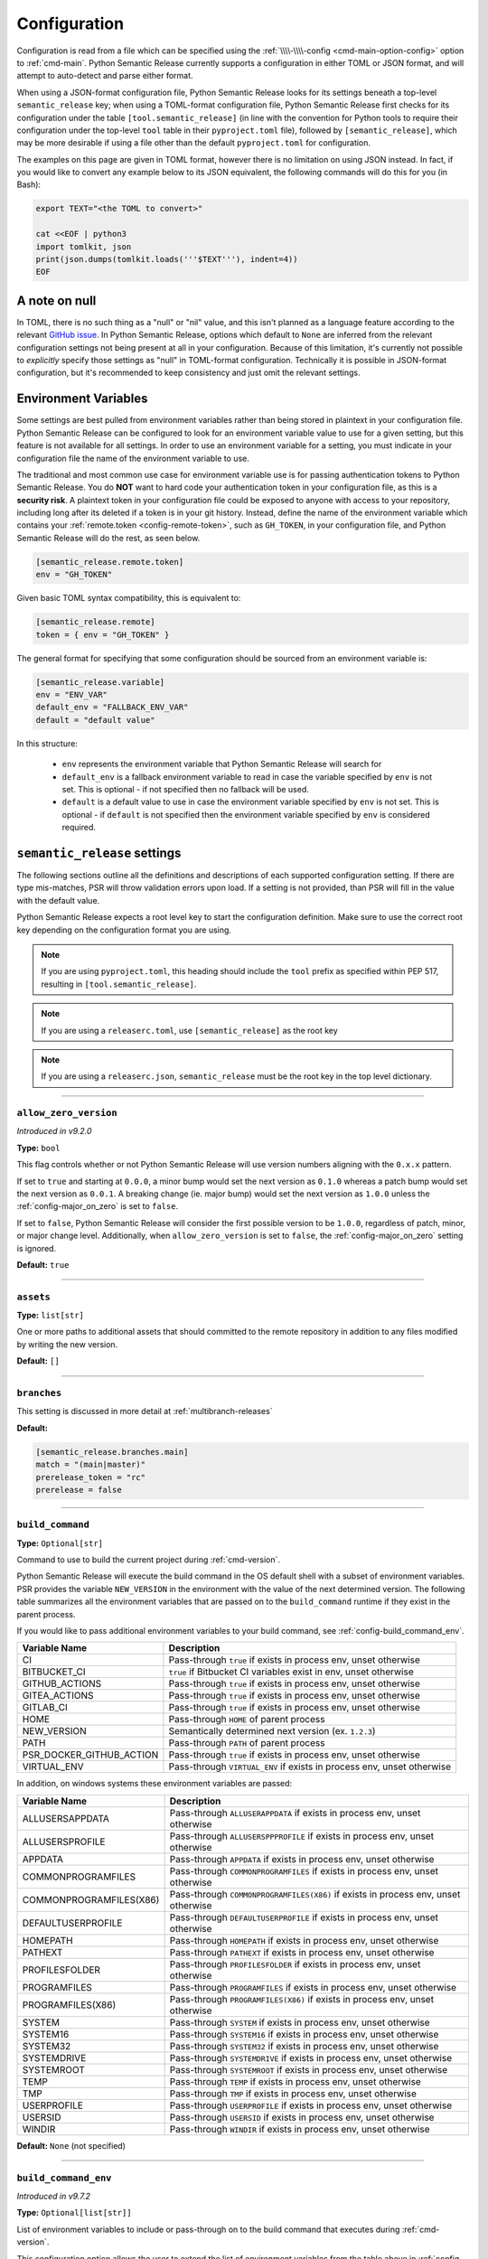 .. _configuration:

Configuration
=============

Configuration is read from a file which can be specified using the
:ref:`\\\\-\\\\-config <cmd-main-option-config>` option to :ref:`cmd-main`. Python Semantic
Release currently supports a configuration in either TOML or JSON format, and will
attempt to auto-detect and parse either format.

When using a JSON-format configuration file, Python Semantic Release looks for its
settings beneath a top-level ``semantic_release`` key; when using a TOML-format
configuration file, Python Semantic Release first checks for its configuration under
the table ``[tool.semantic_release]`` (in line with the convention for Python tools to
require their configuration under the top-level ``tool`` table in their
``pyproject.toml`` file), followed by ``[semantic_release]``, which may be more desirable
if using a file other than the default ``pyproject.toml`` for configuration.

The examples on this page are given in TOML format, however there is no limitation on
using JSON instead. In fact, if you would like to convert any example below to its
JSON equivalent, the following commands will do this for you (in Bash):

.. code-block:: bash

    export TEXT="<the TOML to convert>"

    cat <<EOF | python3
    import tomlkit, json
    print(json.dumps(tomlkit.loads('''$TEXT'''), indent=4))
    EOF



A note on null
--------------

In TOML, there is no such thing as a "null" or "nil" value, and this isn't planned
as a language feature according to the relevant `GitHub issue`_.
In Python Semantic Release, options which default to ``None`` are inferred from the
relevant configuration settings not being present at all in your configuration.
Because of this limitation, it's currently not possible to *explicitly* specify those
settings as "null" in TOML-format configuration. Technically it is possible in
JSON-format configuration, but it's recommended to keep consistency and just omit
the relevant settings.

.. _`GitHub issue`: https://github.com/toml-lang/toml/issues/30

.. _config-environment-variables:

Environment Variables
---------------------

Some settings are best pulled from environment variables rather than being stored
in plaintext in your configuration file. Python Semantic Release can be configured
to look for an environment variable value to use for a given setting, but this feature
is not available for all settings. In order to use an environment variable for a setting,
you must indicate in your configuration file the name of the environment variable to use.

The traditional and most common use case for environment variable use is for passing
authentication tokens to Python Semantic Release. You do **NOT** want to hard code your
authentication token in your configuration file, as this is a **security risk**. A plaintext
token in your configuration file could be exposed to anyone with access to your repository,
including long after its deleted if a token is in your git history. Instead, define the name
of the environment variable which contains your :ref:`remote.token <config-remote-token>`,
such as ``GH_TOKEN``, in your configuration file, and Python Semantic Release will do the
rest, as seen below.

.. code-block:: toml

    [semantic_release.remote.token]
    env = "GH_TOKEN"

Given basic TOML syntax compatibility, this is equivalent to:

.. code-block:: toml

    [semantic_release.remote]
    token = { env = "GH_TOKEN" }

The general format for specifying that some configuration should be sourced from an
environment variable is:

.. code-block:: toml

    [semantic_release.variable]
    env = "ENV_VAR"
    default_env = "FALLBACK_ENV_VAR"
    default = "default value"

In this structure:

  * ``env`` represents the environment variable that Python Semantic Release will search for

  * ``default_env`` is a fallback environment variable to read in case the variable specified
    by ``env`` is not set. This is optional - if not specified then no fallback will be used.

  * ``default`` is a default value to use in case the environment variable specified by ``env``
    is not set. This is optional - if ``default`` is not specified then the environment variable
    specified by ``env`` is considered required.

.. _config-root:

``semantic_release`` settings
-----------------------------

The following sections outline all the definitions and descriptions of each supported
configuration setting. If there are type mis-matches, PSR will throw validation errors upon load.
If a setting is not provided, than PSR will fill in the value with the default value.

Python Semantic Release expects a root level key to start the configuration definition. Make
sure to use the correct root key depending on the configuration format you are using.

.. note:: If you are using ``pyproject.toml``, this heading should include the ``tool`` prefix
          as specified within PEP 517, resulting in ``[tool.semantic_release]``.

.. note:: If you are using a ``releaserc.toml``, use ``[semantic_release]`` as the root key

.. note:: If you are using a ``releaserc.json``, ``semantic_release`` must be the root key in the
          top level dictionary.

----

.. _config-allow_zero_version:

``allow_zero_version``
""""""""""""""""""""""

*Introduced in v9.2.0*

**Type:** ``bool``

This flag controls whether or not Python Semantic Release will use version
numbers aligning with the ``0.x.x`` pattern.

If set to ``true`` and starting at ``0.0.0``, a minor bump would set the
next version as ``0.1.0`` whereas a patch bump would set the next version as
``0.0.1``. A breaking change (ie. major bump) would set the next version as
``1.0.0`` unless the :ref:`config-major_on_zero` is set to ``false``.

If set to ``false``, Python Semantic Release will consider the first possible
version to be ``1.0.0``, regardless of patch, minor, or major change level.
Additionally, when ``allow_zero_version`` is set to ``false``,
the :ref:`config-major_on_zero` setting is ignored.

**Default:** ``true``

----

.. _config-assets:

``assets``
""""""""""

**Type:** ``list[str]``

One or more paths to additional assets that should committed to the remote repository
in addition to any files modified by writing the new version.

**Default:** ``[]``

----

.. _config-branches:

``branches``
""""""""""""

This setting is discussed in more detail at :ref:`multibranch-releases`

**Default:**

.. code-block:: toml

    [semantic_release.branches.main]
    match = "(main|master)"
    prerelease_token = "rc"
    prerelease = false

----

.. _config-build_command:

``build_command``
"""""""""""""""""

**Type:** ``Optional[str]``

Command to use to build the current project during :ref:`cmd-version`.

Python Semantic Release will execute the build command in the OS default
shell with a subset of environment variables. PSR provides the variable
``NEW_VERSION`` in the environment with the value of the next determined
version. The following table summarizes all the environment variables that
are passed on to the ``build_command`` runtime if they exist in the parent
process.

If you would like to pass additional environment variables to your build
command, see :ref:`config-build_command_env`.

========================  ======================================================================
Variable Name             Description
========================  ======================================================================
CI                        Pass-through ``true`` if exists in process env, unset otherwise
BITBUCKET_CI              ``true`` if Bitbucket CI variables exist in env, unset otherwise
GITHUB_ACTIONS            Pass-through ``true`` if exists in process env, unset otherwise
GITEA_ACTIONS             Pass-through ``true`` if exists in process env, unset otherwise
GITLAB_CI                 Pass-through ``true`` if exists in process env, unset otherwise
HOME                      Pass-through ``HOME`` of parent process
NEW_VERSION               Semantically determined next version (ex. ``1.2.3``)
PATH                      Pass-through ``PATH`` of parent process
PSR_DOCKER_GITHUB_ACTION  Pass-through ``true`` if exists in process env, unset otherwise
VIRTUAL_ENV               Pass-through ``VIRTUAL_ENV`` if exists in process env, unset otherwise
========================  ======================================================================

In addition, on windows systems these environment variables are passed:

========================  ======================================================================
Variable Name             Description
========================  ======================================================================
ALLUSERSAPPDATA           Pass-through ``ALLUSERAPPDATA`` if exists in process env, unset otherwise
ALLUSERSPROFILE           Pass-through ``ALLUSERSPPPROFILE`` if exists in process env, unset otherwise
APPDATA                   Pass-through ``APPDATA`` if exists in process env, unset otherwise
COMMONPROGRAMFILES        Pass-through ``COMMONPROGRAMFILES`` if exists in process env, unset otherwise
COMMONPROGRAMFILES(X86)   Pass-through ``COMMONPROGRAMFILES(X86)`` if exists in process env, unset otherwise
DEFAULTUSERPROFILE        Pass-through ``DEFAULTUSERPROFILE`` if exists in process env, unset otherwise
HOMEPATH                  Pass-through ``HOMEPATH`` if exists in process env, unset otherwise
PATHEXT                   Pass-through ``PATHEXT`` if exists in process env, unset otherwise
PROFILESFOLDER            Pass-through ``PROFILESFOLDER`` if exists in process env, unset otherwise
PROGRAMFILES              Pass-through ``PROGRAMFILES`` if exists in process env, unset otherwise
PROGRAMFILES(X86)         Pass-through ``PROGRAMFILES(X86)`` if exists in process env, unset otherwise
SYSTEM                    Pass-through ``SYSTEM`` if exists in process env, unset otherwise
SYSTEM16                  Pass-through ``SYSTEM16`` if exists in process env, unset otherwise
SYSTEM32                  Pass-through ``SYSTEM32`` if exists in process env, unset otherwise
SYSTEMDRIVE               Pass-through ``SYSTEMDRIVE`` if exists in process env, unset otherwise
SYSTEMROOT                Pass-through ``SYSTEMROOT`` if exists in process env, unset otherwise
TEMP                      Pass-through ``TEMP`` if exists in process env, unset otherwise
TMP                       Pass-through ``TMP`` if exists in process env, unset otherwise
USERPROFILE               Pass-through ``USERPROFILE`` if exists in process env, unset otherwise
USERSID                   Pass-through ``USERSID`` if exists in process env, unset otherwise
WINDIR                    Pass-through ``WINDIR`` if exists in process env, unset otherwise
========================  ======================================================================

**Default:** ``None`` (not specified)

----

.. _config-build_command_env:

``build_command_env``
"""""""""""""""""""""

*Introduced in v9.7.2*

**Type:** ``Optional[list[str]]``

List of environment variables to include or pass-through on to the build command that executes
during :ref:`cmd-version`.

This configuration option allows the user to extend the list of environment variables
from the table above in :ref:`config-build_command`. The input is a list of strings
where each individual string handles a single variable definition. There are two formats
accepted and are detailed in the following table:

==================  ===================================================================
FORMAT              Description
==================  ===================================================================
``VAR_NAME``        Detects value from the PSR process environment, and passes value to
                    ``build_command`` process

``VAR_NAME=value``  Sets variable name to value inside of ``build_command`` process
==================  ===================================================================

.. note:: Although variable name capitalization is not required, it is recommended as
          to be in-line with the POSIX-compliant recommendation for shell variable names.

**Default:** ``None`` (not specified)

----

.. _config-changelog:

``changelog``
"""""""""""""

This section outlines the configuration options available that modify changelog generation.

.. note::
    **pyproject.toml:** ``[tool.semantic_release.changelog]``

    **releaserc.toml:** ``[semantic_release.changelog]``

    **releaserc.json:** ``{ "semantic_release": { "changelog": {} } }``

----

.. _config-changelog-changelog_file:

``changelog_file``
******************

.. warning::
    *Deprecated in v9.11.0.* This setting has been moved to
    :ref:`changelog.default_templates.changelog_file <config-changelog-default_templates-changelog_file>`
    for a more logical grouping. This setting will be removed in a future major release.

**Type:** ``str``

Specify the name of the changelog file that will be created. This file will be created
or overwritten (if it previously exists) with the rendered default template included
with Python Semantic Release.

Depending on the file extension of this setting, the changelog will be rendered in the
format designated by the extension. PSR, as of v9.11.0, provides a default changelog template
in both Markdown (``.md``) and reStructuredText (``.rst``) formats. If the file extension is
not recognized, the changelog will be rendered in Markdown format, unless the
:ref:`config-changelog-default_templates-output_format` setting is set.

If you are using the ``template_dir`` setting for providing customized templates,
this setting is not used. See :ref:`config-changelog-template_dir` for more information.

**Default:** ``"CHANGELOG.md"``

----

.. _config-changelog-default_templates:

``default_templates``
*********************

.. note::
    This section of the configuration contains options which customize or modify
    the default changelog templates included with PSR.

    **pyproject.toml:** ``[tool.semantic_release.changelog.default_templates]``

    **releaserc.toml:** ``[semantic_release.changelog.default_templates]``

    **releaserc.json:** ``{ "semantic_release": { "changelog": { "default_templates": {} } } }``

----

.. _config-changelog-default_templates-changelog_file:

``changelog_file``
''''''''''''''''''

*Introduced in v9.11.0.*

**Type:** ``str``

Specify the name of the changelog file that will be created. This file will be created
or overwritten (if it previously exists) with the rendered default template included
with Python Semantic Release.

Depending on the file extension of this setting, the changelog will be rendered in the
format designated by the extension. PSR, as of v9.11.0, provides a default changelog template
in both Markdown (``.md``) and reStructuredText (``.rst``) formats. If the file extension is
not recognized, the changelog will be rendered in Markdown format, unless the
:ref:`config-changelog-default_templates-output_format` setting is set.

If you are using the ``template_dir`` setting for providing customized templates,
this setting is not used. See :ref:`config-changelog-template_dir` for more information.

**Default:** ``"CHANGELOG.md"``

----

.. _config-changelog-default_templates-mask_initial_release:

``mask_initial_release``
''''''''''''''''''''''''

*Introduced in v9.14.0*

**Type:** ``bool``

This option toggles the behavior of the changelog and release note templates to mask
the release details specifically for the first release. When set to ``true``, the
first version release notes will be masked with a generic message as opposed to the
usual commit details.  When set to ``false``, the release notes will be generated as
normal.

The reason for this setting is to improve clarity to your audience. It conceptually
does **NOT** make sense to have a list of changes (i.e. a Changelog) for the first release
since nothing has been published yet, therefore in the eyes of your consumers what change
is there to document?

The message details can be found in the ``first_release.md.j2`` and ``first_release.rst.j2``
templates of the default changelog template directory.

**Default:** ``false``

.. seealso::
   - :ref:`changelog-templates-default_changelog`

----

.. _config-changelog-default_templates-output_format:

``output_format``
'''''''''''''''''

*Introduced in v9.10.0*

**Type:** ``Literal["md", "rst"]``

This setting is used to specify the output format the default changelog template
will use when rendering the changelog. PSR supports both Markdown (``md``) and
reStructuredText (``rst``) formats.

This setting will take precedence over the file extension of the
:ref:`config-changelog-default_templates-changelog_file` setting. If this setting is
omitted, the file extension of the :ref:`config-changelog-default_templates-changelog_file`
setting will be used to determine the output format. If the file extension is not recognized,
the output format will default to Markdown.

**Default:** ``"md"``

.. seealso::
   - :ref:`config-changelog-default_templates-changelog_file`

----

.. _config-changelog-environment:

``environment``
***************

.. note::
   This section of the configuration contains options which customize the template
   environment used to render templates such as the changelog. Most options are
   passed directly to the `jinja2.Environment`_ constructor, and further
   documentation one these parameters can be found there.

    **pyproject.toml:** ``[tool.semantic_release.changelog.environment]``

    **releaserc.toml:** ``[semantic_release.changelog.environment]``

    **releaserc.json:** ``{ "semantic_release": { "changelog": { "environment": {} } } }``

.. _`jinja2.Environment`: https://jinja.palletsprojects.com/en/3.1.x/api/#jinja2.Environment

----

.. _config-changelog-environment-autoescape:

``autoescape``
''''''''''''''

**Type:** ``Union[str, bool]``

If this setting is a string, it should be given in ``module:attr`` form; Python
Semantic Release will attempt to dynamically import this string, which should
represent a path to a suitable callable that satisfies the following:

    As of Jinja 2.4 this can also be a callable that is passed the template name
    and has to return ``true`` or ``false`` depending on autoescape should be
    enabled by default.

The result of this dynamic import is passed directly to the `jinja2.Environment`_
constructor.

If this setting is a boolean, it is passed directly to the `jinja2.Environment`_
constructor.

**Default:** ``false``

----

.. _config-changelog-environment-block_start_string:

``block_start_string``
''''''''''''''''''''''

**Type:** ``str``

This setting is passed directly to the `jinja2.Environment`_ constructor.

**Default:** ``"{%"``

----

.. _config-changelog-environment-block_end_string:

``block_end_string``
''''''''''''''''''''

**Type:** ``str``

This setting is passed directly to the `jinja2.Environment`_ constructor.

**Default:** ``"%}"``

----

.. _config-changelog-environment-comment_start_string:

``comment_start_string``
''''''''''''''''''''''''

**Type:** ``str``

This setting is passed directly to the `jinja2.Environment`_ constructor.

**Default:** ``{#``

----

.. _config-changelog-environment-comment_end_string:

``comment_end_string``
''''''''''''''''''''''

**Type:** ``str``

This setting is passed directly to the `jinja2.Environment`_ constructor.

**Default:** ``"#}"``

----

.. _config-changelog-environment-extensions:

``extensions``
''''''''''''''

**Type:** ``list[str]``

This setting is passed directly to the `jinja2.Environment`_ constructor.

**Default:** ``[]``

----

.. _config-changelog-environment-keep_trailing_newline:

``keep_trailing_newline``
'''''''''''''''''''''''''

**Type:** ``bool``

This setting is passed directly to the `jinja2.Environment`_ constructor.

**Default:** ``false``

----

.. _config-changelog-environment-line_comment_prefix:

``line_comment_prefix``
'''''''''''''''''''''''

**Type:** ``Optional[str]``

This setting is passed directly to the `jinja2.Environment`_ constructor.

**Default:** ``None`` (not specified)

----

.. _config-changelog-environment-line_statement_prefix:

``line_statement_prefix``
'''''''''''''''''''''''''

**Type:** ``Optional[str]``

This setting is passed directly to the `jinja2.Environment`_ constructor.

**Default:** ``None`` (not specified)

----

.. _config-changelog-environment-lstrip_blocks:

``lstrip_blocks``
'''''''''''''''''

**Type:** ``bool``

This setting is passed directly to the `jinja2.Environment`_ constructor.

**Default:** ``false``

----

.. _config-changelog-environment-newline_sequence:

``newline_sequence``
''''''''''''''''''''

**Type:** ``Literal["\n", "\r", "\r\n"]``

This setting is passed directly to the `jinja2.Environment`_ constructor.

**Default:** ``"\n"``

----

.. _config-changelog-environment-trim_blocks:

``trim_blocks``
'''''''''''''''

**Type:** ``bool``

This setting is passed directly to the `jinja2.Environment`_ constructor.

**Default:** ``false``

----

.. _config-changelog-environment-variable_start_string:

``variable_start_string``
'''''''''''''''''''''''''

**Type:** ``str``

This setting is passed directly to the `jinja2.Environment`_ constructor.

**Default:** ``"{{"``

----

.. _config-changelog-environment-variable_end_string:

``variable_end_string``
'''''''''''''''''''''''

**Type:** ``str``

This setting is passed directly to the `jinja2.Environment`_ constructor.

**Default:** ``"}}"``

----

.. _config-changelog-exclude_commit_patterns:

``exclude_commit_patterns``
***************************

**Type:** ``list[str]``

Any patterns specified here will be excluded from the commits which are available
to your changelog. This allows, for example, automated commits to be removed if desired.
Python Semantic Release also removes its own commits from the Changelog via this mechanism;
therefore if you change the automated commit message that Python Semantic Release uses when
making commits, you may wish to add the *old* commit message pattern here.

The patterns in this list are treated as regular expressions.

**Default:** ``[]``

----

.. _config-changelog-mode:

``mode``
********

*Introduced in v9.10.0*

**Type:** ``Literal["init", "update"]``

This setting is a flag that is ultimately passed into the changelog context environment. It sets
the value of ``context.changelog_mode`` to a string value of either ``init`` or ``update``.

When used with the provided changelog template, it will determine the behavior of how the changelog
is written. When the mode is set to ``init``, the changelog file will be written from scratch,
overwriting any existing changelog file. This is the ``v8`` and ``v9`` default behavior.

When the mode is set to ``update``, the changelog file will look for the ``insertion_flag`` value
in the changelog file (defined by :ref:`config-changelog-changelog_file`) and insert the new
version information at that location.

If you are using a custom template directory, the `context.changelog_mode` value will exist in the
changelog context but it is up to your implementation to determine if and/or how to use it.

**Default:** ``init``

.. seealso::
   - :ref:`changelog-templates-default_changelog`

----

.. _config-changelog-insertion_flag:

``insertion_flag``
******************

*Introduced in v9.10.0*

**Type:** ``str``

A string that will be used to identify where the new version should be inserted into the
changelog file (as defined by :ref:`config-changelog-changelog_file`) when the changelog mode
is set to ``update``.

If you modify this value in your config, you will need to manually update any saved changelog
file to match the new insertion flag if you use the ``update`` mode.  In ``init`` mode, the
changelog file will be overwritten as normal.

In v9.11.0, the ``insertion_flag`` default value became more dynamic with the introduction of
an reStructuredText template. The default value will be set depending on the
:ref:`config-changelog-default_templates-output_format` setting. The default flag values are:

==================  =========================
Output Format       Default Insertion Flag
==================  =========================
Markdown (``md``)   ``<!-- version list -->``
reStructuredText    ``..\n    version list``
==================  =========================

**Default:** various, see above

----

.. _config-changelog-template_dir:

``template_dir``
****************

**Type:** ``str``

When files exist within the specified directory, they will be used as templates for
the changelog rendering process. Regardless if the directory includes a changelog file,
the provided directory will be rendered and files placed relative to the root of the
project directory.

No default changelog template or release notes template will be used when this directory
exists and the directory is not empty. If the directory is empty, the default changelog
template will be used.

This option is discussed in more detail at :ref:`changelog-templates`

**Default:** ``"templates"``

----

.. _config-commit_author:

``commit_author``
"""""""""""""""""

**Type:** ``str``

Author used in commits in the format ``name <email>``.

.. note::
  If you are using the built-in GitHub Action, the default value is set to
  ``github-actions <actions@github.com>``. You can modify this with the
  ``git_committer_name`` and ``git_committer_email`` inputs.

.. seealso::
   - :ref:`gh_actions`

**Default:** ``semantic-release <semantic-release>``

----

.. _config-commit_message:

``commit_message``
""""""""""""""""""

**Type:** ``str``

Commit message to use when making release commits. The message can use ``{version}``
as a format key, in which case the version being released will be formatted into
the message.

If at some point in your project's lifetime you change this, you may wish to consider,
adding the old message pattern(s) to :ref:`exclude_commit_patterns <config-changelog-exclude_commit_patterns>`.

**Default:** ``"{version}\n\nAutomatically generated by python-semantic-release"``

----

.. _config-commit_parser:

``commit_parser``
"""""""""""""""""

**Type:** ``str``

Specify which commit parser Python Semantic Release should use to parse the commits
within the Git repository.

Built-in parsers:
    * ``angular`` - :ref:`AngularCommitParser <commit_parser-builtin-angular>` *(deprecated in v9.19.0)*
    * ``conventional`` - :ref:`ConventionalCommitParser <commit_parser-builtin-conventional>` *(available in v9.19.0+)*
    * ``emoji`` - :ref:`EmojiCommitParser <commit_parser-builtin-emoji>`
    * ``scipy`` - :ref:`ScipyCommitParser <commit_parser-builtin-scipy>`
    * ``tag`` - :ref:`TagCommitParser <commit_parser-builtin-tag>` *(deprecated in v9.12.0)*

You can set any of the built-in parsers by their keyword but you can also specify
your own commit parser in ``path/to/module_file.py:Class`` or ``module:Class`` form.

For more information see :ref:`commit-parsing`.

**Default:** ``"conventional"``

----

.. _config-commit_parser_options:

``commit_parser_options``
"""""""""""""""""""""""""

**Type:** ``dict[str, Any]``

This set of options are passed directly to the commit parser class specified in
:ref:`the commit parser <config-commit_parser>` configuration option.

For more information (to include defaults), see
:ref:`commit_parser-builtin-customization`.

**Default:** ``ParserOptions { ... }``, where ``...`` depends on
:ref:`commit_parser <config-commit_parser>`.

----

.. _config-logging_use_named_masks:

``logging_use_named_masks``
"""""""""""""""""""""""""""

**Type:** ``bool``

Whether or not to replace secrets identified in logging messages with named masks
identifying which secrets were replaced, or use a generic string to mask them.

**Default:** ``false``

----

.. _config-major_on_zero:

``major_on_zero``
"""""""""""""""""

**Type:** ``bool``

This flag controls whether or not Python Semantic Release will increment the major
version upon a breaking change when the version matches ``0.y.z``. This value is
set to ``true`` by default, where breaking changes will increment the ``0`` major
version to ``1.0.0`` like normally expected.

If set to ``false``, major (breaking) releases will increment the minor digit of the
version while the major version is ``0``, instead of the major digit. This allows for
continued breaking changes to be made while the major version remains ``0``.

From the `Semantic Versioning Specification`_:

   Major version zero (0.y.z) is for initial development. Anything MAY change at
   any time. The public API SHOULD NOT be considered stable.

.. _Semantic Versioning Specification: https://semver.org/spec/v2.0.0.html#spec-item-4

When you are ready to release a stable version, set ``major_on_zero`` to ``true`` and
run Python Semantic Release again. This will increment the major version to ``1.0.0``.

When :ref:`config-allow_zero_version` is set to ``false``, this setting is ignored.

**Default:** ``true``

----

.. _config-no_git_verify:

``no_git_verify``
"""""""""""""""""

*Introduced in v9.8.0*

**Type:** ``bool``

This flag is passed along to ``git`` upon performing a ``git commit`` during :ref:`cmd-version`.

When true, it will bypass any git hooks that are set for the repository when Python Semantic
Release makes a version commit.  When false, the commit is performed as normal. This option
has no effect when there are not any git hooks configured nor when the ``--no-commit`` option
is passed.

**Default:** ``false``

----

.. _config-publish:

``publish``
"""""""""""

This section defines configuration options that modify :ref:`cmd-publish`.

.. note::
    **pyproject.toml:** ``[tool.semantic_release.publish]``

    **releaserc.toml:** ``[semantic_release.publish]``

    **releaserc.json:** ``{ "semantic_release": { "publish": {} } }``

----

.. _config-publish-dist_glob_patterns:

``dist_glob_patterns``
**********************

**Type:** ``list[str]``

Upload any files matching any of these globs to your VCS release. Each item in this
list should be a string containing a Unix-style glob pattern.

**Default:** ``["dist/*"]``

----

.. _config-publish-upload_to_vcs_release:

``upload_to_vcs_release``
*************************

**Type:** ``bool``

If set to ``true``, upload any artifacts matched by the
:ref:`dist_glob_patterns <config-publish-dist_glob_patterns>` to the release created
in the remote VCS corresponding to the latest tag. Artifacts are only uploaded if
release artifact uploads are supported by the :ref:`VCS type <config-remote-type>`.

**Default:** ``true``

----

.. _config-remote:

``remote``
""""""""""

The remote configuration is a group of settings that configure PSR's integration
with remote version control systems.

.. note::
    **pyproject.toml:** ``[tool.semantic_release.remote]``

    **releaserc.toml:** ``[semantic_release.remote]``

    **releaserc.json:** ``{ "semantic_release": { "remote": {} } }``

----

.. _config-remote-api_domain:

``api_domain``
**************

**Type:** ``Optional[str | Dict['env', str]]``

The hosting domain for the API of your remote HVCS if different than the ``domain``.
Generally, this will be used to specify a separate subdomain that is used for API
calls rather than the primary domain (ex. ``api.github.com``).

**Most on-premise HVCS installations will NOT use this setting!** Whether or not
this value is used depends on the HVCS configured (and your server administration)
in the :ref:`remote.type <config-remote-type>` setting and used in tandem with the
:ref:`remote.domain <config-remote-domain>` setting.

When using a custom :ref:`remote.domain <config-remote-domain>` and a HVCS
:ref:`remote.type <config-remote-type>` that is configured with a separate domain
or sub-domain for API requests, this value is used to configure the location of API
requests that are sent from PSR.

Most on-premise or self-hosted HVCS environments will use a path prefix to handle inbound
API requests, which means this value will ignored.

PSR knows the expected api domains for known cloud services and their associated
api domains which means this value is not necessary to explicitly define for services
as ``bitbucket.org``, and ``github.com``.

Including the protocol schemes, such as ``https://``, for the API domain is optional.
Secure ``HTTPS`` connections are assumed unless the setting of
:ref:`remote.insecure <config-remote-insecure>` is ``true``.

**Default:** ``None``

----

.. _config-remote-domain:

``domain``
**********

**Type:** ``Optional[str | Dict['env', str]]``

The host domain for your HVCS server. This setting is used to support on-premise
installations of HVCS providers with custom domain hosts.

If you are using the official domain of the associated
:ref:`remote.type <config-remote-type>`, this value is not required. PSR will use the
default domain value for the :ref:`remote.type <config-remote-type>` when not specified.
For example, when ``remote.type="github"`` is specified the default domain of
``github.com`` is used.

Including the protocol schemes, such as ``https://``, for the domain value is optional.
Secure ``HTTPS`` connections are assumed unless the setting of
:ref:`remote.insecure <config-remote-insecure>` is ``true``.

This setting also supports reading from an environment variable for ease-of-use
in CI pipelines. See :ref:`Environment Variable <config-environment-variables>` for
more information. Depending on the :ref:`remote.type <config-remote-type>`, the default
environment variable for the default domain's CI pipeline environment will automatically
be checked so this value is not required in default environments.  For example, when
``remote.type="gitlab"`` is specified, PSR will look to the ``CI_SERVER_URL`` environment
variable when ``remote.domain`` is not specified.

**Default:** ``None``

.. seealso::
   - :ref:`remote.api_domain <config-remote-api_domain>`

----

.. _config-remote-ignore_token_for_push:

``ignore_token_for_push``
*************************

**Type:** ``bool``

If set to ``true``, ignore the authentication token when pushing changes to the remote.
This is ideal, for example, if you already have SSH keys set up which can be used for
pushing.

**Default:** ``false``

----

.. _config-remote-insecure:

``insecure``
************

*Introduced in v9.4.2*

**Type:** ``bool``

Insecure is used to allow non-secure ``HTTP`` connections to your HVCS server. If set to
``true``, any domain value passed will assume ``http://`` if it is not specified and allow
it. When set to ``false`` (implicitly or explicitly), it will force ``https://`` communications.

When a custom ``domain`` or ``api_domain`` is provided as a configuration, this flag governs
the protocol scheme used for those connections. If the protocol scheme is not provided in
the field value, then this ``insecure`` option defines whether ``HTTP`` or ``HTTPS`` is
used for the connection. If the protocol scheme is provided in the field value, it must
match this setting or it will throw an error.

The purpose of this flag is to prevent any typos in provided ``domain`` and ``api_domain``
values that accidentally specify an insecure connection but allow users to toggle the protection
scheme off when desired.

**Default:** ``false``

----

.. _config-remote-name:

``name``
********

**Type:** ``str``

Name of the remote to push to using ``git push -u $name <branch_name>``

**Default:** ``"origin"``

----

.. _config-remote-token:

``token``
*********

**Type:** ``Optional[str | Dict['env', str]]``

:ref:`Environment Variable <config-environment-variables>` from which to source the
authentication token for the remote VCS. Common examples include ``"GH_TOKEN"``,
``"GITLAB_TOKEN"`` or ``"GITEA_TOKEN"``, however, you may choose to use a custom
environment variable if you wish.

.. note::
   By default, this is a **mandatory** environment variable that must be set before
   using any functionality that requires authentication with your remote VCS. If you
   are using this token to enable push access to the repository, it must also be set
   before attempting to push.

   If your push access is enabled via SSH keys instead, then you do not need to set
   this environment variable in order to push the version increment, changelog and
   modified source code assets to the remote using :ref:`cmd-version`. However,
   you will need to disable release creation using the :ref:`cmd-version-option-vcs-release`
   option, among other options, in order to use Python Semantic Release without
   configuring the environment variable for your remote VCS authentication token.


The default value for this setting depends on what you specify as
:ref:`remote.type <config-remote-type>`. Review the table below to see what the
default token value will be for each remote type.

================  ==  ===============================
``remote.type``       Default ``remote.token``
================  ==  ===============================
``"github"``      ->  ``{ env = "GH_TOKEN" }``
``"gitlab"``      ->  ``{ env = "GITLAB_TOKEN" }``
``"gitea"``       ->  ``{ env = "GITEA_TOKEN" }``
``"bitbucket"``   ->  ``{ env = "BITBUCKET_TOKEN" }``
================  ==  ===============================

**Default:** ``{ env = "<envvar name>" }``, where ``<envvar name>`` depends on
:ref:`remote.type <config-remote-type>` as indicated above.

----

.. _config-remote-type:

``type``
********

**Type:** ``Literal["bitbucket", "gitea", "github", "gitlab"]``

The type of the remote VCS. Currently, Python Semantic Release supports ``"github"``,
``"gitlab"``, ``"gitea"`` and ``"bitbucket"``. Not all functionality is available with all
remote types, but we welcome pull requests to help improve this!

**Default:** ``"github"``

----

.. _config-remote-url:

``url``
*******

**Type:** ``Optional[str | Dict['env', str]]``

An override setting used to specify the remote upstream location of ``git push``.

**Not commonly used!** This is used to override the derived upstream location when
the desired push location is different than the location the repository was cloned
from.

This setting will override the upstream location url that would normally be derived
from the :ref:`remote.name <config-remote-name>` location of your git repository.

**Default:** ``None``

----

.. _config-tag_format:

``tag_format``
""""""""""""""

**Type:** ``str``

Specify the format to be used for the Git tag that will be added to the repo during
a release invoked via :ref:`cmd-version`. The format string is a regular expression,
which also must include the format keys below, otherwise an exception will be thrown.
It *may* include any of the optional format keys, in which case the contents
described will be formatted into the specified location in the Git tag that is created.

For example, ``"(dev|stg|prod)-v{version}"`` is a valid ``tag_format`` matching tags such
as:

- ``dev-v1.2.3``
- ``stg-v0.1.0-rc.1``
- ``prod-v2.0.0+20230701``

This format will also be used for parsing tags already present in the repository into
semantic versions; therefore if the tag format changes at some point in the
repository's history, historic versions that no longer match this pattern will not be
considered as versions.

================ =========  ==========================================================
Format Key       Mandatory  Contents
================ =========  ==========================================================
``{version}``    Yes        The new semantic version number, for example ``1.2.3``, or
                            ``2.1.0-alpha.1+build.1234``
================ =========  ==========================================================

Tags which do not match this format will not be considered as versions of your project.

**Default:** ``"v{version}"``

----

.. _config-version_toml:

``version_toml``
""""""""""""""""

**Type:** ``list[str]``

This configuration option is similar to :ref:`config-version_variables`, but it uses
a TOML parser to interpret the data structure before, inserting the version. This
allows users to use dot-notation to specify the version via the logical structure
within the TOML file, which is more accurate than a pattern replace.

The ``version_toml`` option is commonly used to update the version number in the project
definition file: ``pyproject.toml`` as seen in the example below.

As of v9.20.0, the ``version_toml`` option accepts a colon-separated definition
with either 2 or 3 parts. The 2-part definition includes the file path and the version
parameter (in dot-notation). Newly with v9.20.0, it also accepts an optional
3rd part to allow configuration of the format type.

**Available Format Types**

- ``nf``: Number format (ex. ``1.2.3``)
- ``tf``: :ref:`Tag Format <config-tag_format>` (ex. ``v1.2.3``)

If the format type is not specified, it will default to the number format.

**Example**

.. code-block:: toml

    [semantic_release]
    version_toml = [
        # "file:variable:[format_type]"
        "pyproject.toml:tool.poetry.version",  # Implied Default: Number format
        "definition.toml:project.version:nf",  # Number format
        "definition.toml:project.release:tf",  # Tag format
    ]

This configuration will result in the following changes:

.. code-block:: diff

    diff a/pyproject.toml b/pyproject.toml

      [tool.poetry]
    - version = "0.1.0"
    + version = "0.2.0"

.. code-block:: diff

    diff a/definition.toml b/definition.toml

      [project]
      name = "example"

    - version = "0.1.0"
    + version = "0.1.0"

    - release = "v0.1.0"
    + release = "v0.2.0"

**Default:** ``[]``

----

.. _config-version_variables:

``version_variables``
"""""""""""""""""""""

**Type:** ``list[str]``

The ``version_variables`` configuration option is a list of string definitions
that defines where the version number should be updated in the repository, when
a new version is released.

As of v9.20.0, the ``version_variables`` option accepts a
colon-separated definition with either 2 or 3 parts. The 2-part definition includes
the file path and the variable name. Newly with v9.20.0, it also accepts
an optional 3rd part to allow configuration of the format type.

**Available Format Types**

- ``nf``: Number format (ex. ``1.2.3``)
- ``tf``: :ref:`Tag Format <config-tag_format>` (ex. ``v1.2.3``)

If the format type is not specified, it will default to the number format.

Prior to v9.20.0, PSR only supports entries with the first 2-parts
as the tag format type was not available and would only replace numeric
version numbers.

**Example**

.. code-block:: toml

    [semantic_release]
    tag_format = "v{version}"
    version_variables = [
        # "file:variable:format_type"
        "src/semantic_release/__init__.py:__version__",  # Implied Default: Number format
        "docs/conf.py:version:nf",                       # Number format for sphinx docs
        "kustomization.yml:newTag:tf",                   # Tag format
    ]

First, the ``__version__`` variable in ``src/semantic_release/__init__.py`` will be updated
with the next version using the `SemVer`_ number format.

.. code-block:: diff

    diff a/src/semantic_release/__init__.py b/src/semantic_release/__init__.py

    - __version__ = "0.1.0"
    + __version__ = "0.2.0"

Then, the ``version`` variable in ``docs/conf.py`` will be updated with the next version
with the next version using the `SemVer`_ number format because of the explicit ``nf``.

.. code-block:: diff

    diff a/docs/conf.py b/docs/conf.py

    - version = "0.1.0"
    + version = "0.2.0"

Lastly, the ``newTag`` variable in ``kustomization.yml`` will be updated with the next version
with the next version using the configured :ref:`config-tag_format` because the definition
included ``tf``.

.. code-block:: diff

    diff a/kustomization.yml b/kustomization.yml

      images:
        - name: repo/image
    -     newTag: v0.1.0
    +     newTag: v0.2.0

**How It works**

Each version variable will be transformed into a Regular Expression that will be used
to substitute the version number in the file. The replacement algorithm is **ONLY** a
pattern match and replace. It will **NOT** evaluate the code nor will PSR understand
any internal object structures (ie. ``file:object.version`` will not work).

The regular expression generated from the ``version_variables`` definition will:

1. Look for the specified ``variable`` name in the ``file``. The variable name can be
   enclosed by single (``'``) or double (``"``) quotation marks but they must match.

2. The variable name defined by ``variable`` and the version must be separated by
   an operand symbol (``=``, ``:``, ``:=``, or ``@``). Whitespace is optional around
   the symbol.

3. The value of the variable must match a `SemVer`_ regular expression and can be
   enclosed by single (``'``) or double (``"``) quotation marks but they must match. However,
   the enclosing quotes of the value do not have to match the quotes surrounding the variable
   name.

4. If the format type is set to ``tf`` then the variable value must have the matching prefix
   and suffix of the :ref:`config-tag_format` setting around the `SemVer`_ version number.

Given the pattern matching nature of this feature, the Regular Expression is able to
support most file formats because of the similarity of variable declaration across
programming languages. PSR specifically supports Python, YAML, and JSON as these have
been the most commonly requested formats. This configuration option will also work
regardless of file extension because it looks for a matching pattern string.

.. note::
    This will also work for TOML but we recommend using :ref:`config-version_toml` for
    TOML files as it actually will interpret the TOML file and replace the version
    number before writing the file back to disk.

This is a comprehensive list (but not all variations) of examples where the following versions
will be matched and replaced by the new version:

.. code-block::

    # Common variable declaration formats
    version='1.2.3'
    version = "1.2.3"
    release = "v1.2.3"     # if tag_format is set

    # YAML
    version: 1.2.3

    # JSON
    "version": "1.2.3"

    # NPM & GitHub Actions YAML
    version@1.2.3
    version@v1.2.3        # if tag_format is set

    # Walrus Operator
    version := "1.2.3"

    # Excessive whitespace
    version        =    '1.2.3'

    # Mixed Quotes
    "version" = '1.2.3'

    # Custom Tag Format with tag_format set (monorepos)
    __release__ = "module-v1.2.3"

.. important::
    The Regular Expression expects a version value to exist in the file to be replaced.
    It cannot be an empty string or a non-semver compliant string. If this is the very
    first time you are using PSR, we recommend you set the version to ``0.0.0``.

    This may become more flexible in the future with resolution of issue `#941`_.

.. _#941: https://github.com/python-semantic-release/python-semantic-release/issues/941

.. warning::
    If the file (ex. JSON) you are replacing has two of the same variable name in it,
    this pattern match will not be able to differentiate between the two and will replace
    both. This is a limitation of the pattern matching and not a bug.

**Default:** ``[]``

.. _SemVer: https://semver.org/
